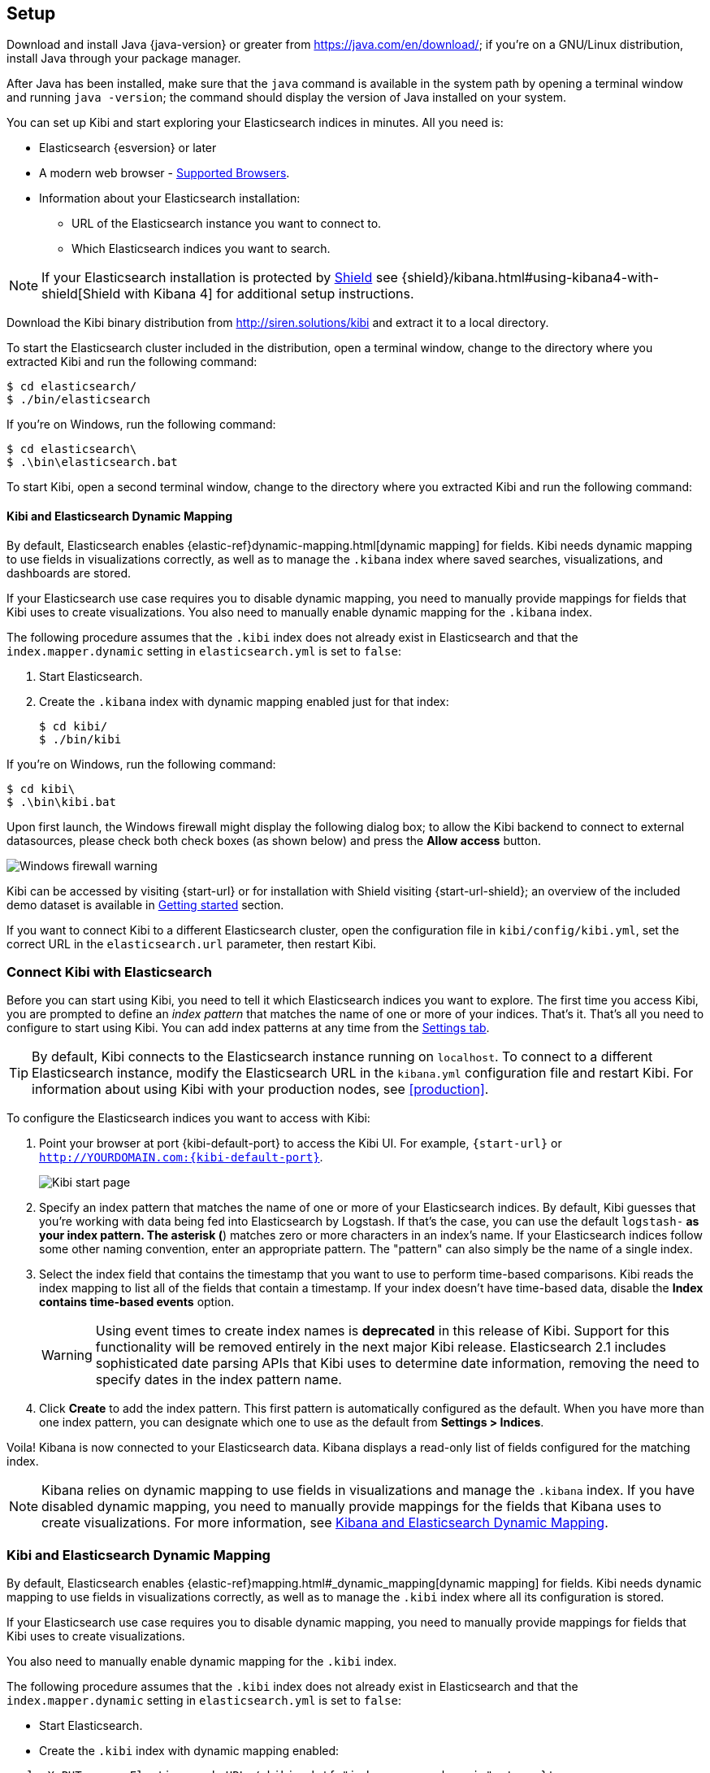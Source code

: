 [[setup]]
== Setup

Download and install Java {java-version} or greater from https://java.com/en/download/; if
you're on a GNU/Linux distribution, install Java through your package manager.

After Java has been installed, make sure that the `java` command is available
in the system path by opening a terminal window and running `java -version`;
the command should display the version of Java installed on your system.

You can set up Kibi and start exploring your Elasticsearch indices in minutes.
All you need is:

* Elasticsearch {esversion} or later
* A modern web browser - https://www.elastic.co/support/matrix#show_browsers[Supported Browsers].
* Information about your Elasticsearch installation:
** URL of the Elasticsearch instance you want to connect to.
** Which Elasticsearch indices you want to search.

NOTE: If your Elasticsearch installation is protected by http://www.elastic.co/overview/shield/[Shield] see
{shield}/kibana.html#using-kibana4-with-shield[Shield with Kibana 4] for additional setup instructions.

Download the Kibi binary distribution from http://siren.solutions/kibi and
extract it to a local directory.

To start the Elasticsearch cluster included in the distribution, open a
terminal window, change to the directory where you extracted Kibi and run
the following command:

[source,shell]
----
$ cd elasticsearch/
$ ./bin/elasticsearch
----

If you're on Windows, run the following command:

[source,shell]
----
$ cd elasticsearch\
$ .\bin\elasticsearch.bat
----

To start Kibi, open a second terminal window, change to the directory where you
extracted Kibi and run the following command:

[float]
[[kibana-dynamic-mapping]]
==== Kibi and Elasticsearch Dynamic Mapping
By default, Elasticsearch enables {elastic-ref}dynamic-mapping.html[dynamic mapping] for fields. Kibi needs dynamic mapping
to use fields in visualizations correctly, as well as to manage the `.kibana` index where saved searches,
visualizations, and dashboards are stored.

If your Elasticsearch use case requires you to disable dynamic mapping, you need to manually provide mappings for
fields that Kibi uses to create visualizations. You also need to manually enable dynamic mapping for the `.kibana`
index.

The following procedure assumes that the `.kibi` index does not already exist in Elasticsearch and that the
`index.mapper.dynamic` setting in `elasticsearch.yml` is set to `false`:

. Start Elasticsearch.
. Create the `.kibana` index with dynamic mapping enabled just for that index:
+
[source,shell]
----
$ cd kibi/
$ ./bin/kibi
----

If you're on Windows, run the following command:

[source,shell]
----
$ cd kibi\
$ .\bin\kibi.bat
----

Upon first launch, the Windows firewall might display the following dialog
box; to allow the Kibi backend to connect to external datasources, please
check both check boxes (as shown below) and press the *Allow access* button.

image::images/node-windows-firewall-warning.png["Windows firewall warning",align="center"]

Kibi can be accessed by visiting {start-url} or for installation with Shield visiting {start-url-shield};
an overview of the included demo dataset is available in
<<getting_started, Getting started>> section.

If you want to connect Kibi to a different Elasticsearch cluster, open
the configuration file in `kibi/config/kibi.yml`, set the correct URL in
the `elasticsearch.url` parameter, then restart Kibi.

[float]
[[connect]]
=== Connect Kibi with Elasticsearch
Before you can start using Kibi, you need to tell it which Elasticsearch indices you want to explore. The first time
you access Kibi, you are prompted to define an _index pattern_ that matches the name of one or more of your indices.
That's it. That's all you need to configure to start using Kibi. You can add index patterns at any time from the
<<settings-create-pattern,Settings tab>>.

TIP: By default, Kibi connects to the Elasticsearch instance running on `localhost`. To connect to a different
Elasticsearch instance, modify the Elasticsearch URL in the `kibana.yml` configuration file and restart Kibi. For
information about using Kibi with your production nodes, see <<production>>.

To configure the Elasticsearch indices you want to access with Kibi:

. Point your browser at port {kibi-default-port} to access the Kibi UI. For example, `{start-url}` or `http://YOURDOMAIN.com:{kibi-default-port}`.
+
image:images/Start-Page.png[Kibi start page]
+
. Specify an index pattern that matches the name of one or more of your Elasticsearch indices. By default, Kibi
guesses that you're working with data being fed into Elasticsearch by Logstash. If that's the case, you can use the
default `logstash-*` as your index pattern. The asterisk (*) matches zero or more characters in an index's name. If
your Elasticsearch indices follow some other naming convention, enter an appropriate pattern. The "pattern" can also
simply be the name of a single index.
. Select the index field that contains the timestamp that you want to use to perform time-based comparisons. Kibi
reads the index mapping to list all of the fields that contain a timestamp. If your index doesn't have time-based data,
disable the *Index contains time-based events* option.
+
WARNING: Using event times to create index names is *deprecated* in this release of Kibi. Support for this functionality
will be removed entirely in the next major Kibi release. Elasticsearch 2.1 includes sophisticated date parsing APIs that
Kibi uses to determine date information, removing the need to specify dates in the index pattern name.
+
. Click *Create* to add the index pattern. This first pattern is automatically configured as the default.
When you have more than one index pattern, you can designate which one to use as the default from
*Settings > Indices*.

Voila! Kibana is now connected to your Elasticsearch data. Kibana displays a read-only list of fields
configured for the matching index.

NOTE: Kibana relies on dynamic mapping to use fields in visualizations and manage the
`.kibana` index. If you have disabled dynamic mapping, you need to manually provide
mappings for the fields that Kibana uses to create visualizations. For more information, see
<<kibana-dynamic-mapping,  Kibana and Elasticsearch Dynamic Mapping>>.

[float]
[[kibi-dynamic-mapping]]
=== Kibi and Elasticsearch Dynamic Mapping
By default, Elasticsearch enables  {elastic-ref}mapping.html#_dynamic_mapping[dynamic mapping] for fields.
Kibi needs dynamic mapping to use fields in visualizations correctly, as well
as to manage the `.kibi` index where all its configuration is stored.

If your Elasticsearch use case requires you to disable dynamic mapping, you
need to manually provide mappings for fields that Kibi uses to create
visualizations.

You also need to manually enable dynamic mapping for the `.kibi` index.

The following procedure assumes that the `.kibi` index does not already exist
in Elasticsearch and that the `index.mapper.dynamic` setting in
`elasticsearch.yml` is set to `false`:

- Start Elasticsearch.

- Create the `.kibi` index with dynamic mapping enabled:

[source,shell]
curl -X PUT <your Elasticsearch URL>/.kibi -d '{ "index.mapper.dynamic": true }'

- Start Kibi, open the UI in your browser and verify that there are no
error messages related to dynamic mapping.
For a brief tutorial that explores these core Kibi concepts, take a look at the <<getting-started, Getting
Started>> page.
